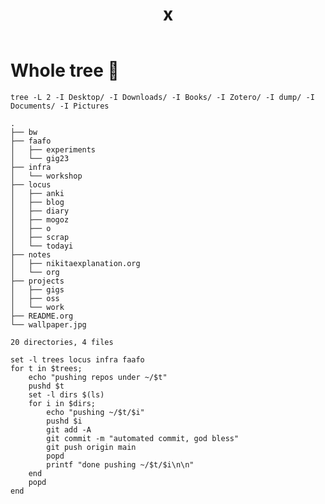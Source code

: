 #+title: x

* Whole tree 🌴
#+begin_src fish :dir ~/ :results output verbatim :exports both
tree -L 2 -I Desktop/ -I Downloads/ -I Books/ -I Zotero/ -I dump/ -I Documents/ -I Pictures
#+end_src

#+RESULTS:
#+begin_example
.
├── bw
├── faafo
│   ├── experiments
│   └── gig23
├── infra
│   └── workshop
├── locus
│   ├── anki
│   ├── blog
│   ├── diary
│   ├── mogoz
│   ├── o
│   ├── scrap
│   └── todayi
├── notes
│   ├── nikitaexplanation.org
│   └── org
├── projects
│   ├── gigs
│   ├── oss
│   └── work
├── README.org
└── wallpaper.jpg

20 directories, 4 files
#+end_example


#+begin_src fish :dir ~/ :results output verbatim
set -l trees locus infra faafo
for t in $trees;
    echo "pushing repos under ~/$t"
    pushd $t
    set -l dirs $(ls)
    for i in $dirs;
        echo "pushing ~/$t/$i"
        pushd $i
        git add -A
        git commit -m "automated commit, god bless"
        git push origin main
        popd
        printf "done pushing ~/$t/$i\n\n"
    end
    popd
end
#+end_src
